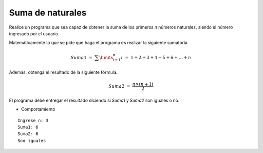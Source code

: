 Suma de naturales
------------------

Realice un programa
que sea capaz de obtener
la suma de los primeros *n*
números naturales,
siendo el número ingresado
por el usuario.

Matemáticamente lo que se pide
que haga el programa es realizar
la siguiente sumatoria.

.. math::

   Suma1\ =\ \sum\limits^{n}_{i=1} i\ =\ 1+2+3+4+5+6+\ldots+n

Además, obtenga el resultado
de la siguiente fórmula.

.. math::

	Suma2\ =\ \frac{n\times(n+1)}{2}

El programa debe entregar
el resultado diciendo si *Suma1* y *Suma2*
son iguales o no.

* Comportamiento

::

   Ingrese n: 3
   Suma1: 6
   Suma2: 6
   Son iguales
